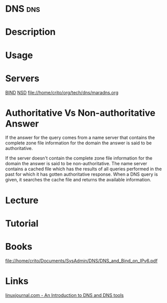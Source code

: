 #+TAGS: dns


* DNS                                                                   :dns:
* Description
* Usage
* Servers
[[file://home/crito/org/tech/dns/bind.org][BIND]]
[[file://home/crito/org/tech/dns/nsd.org][NSD]]
file://home/crito/org/tech/dns/maradns.org

* Authoritative Vs Non-authoritative Answer

If the answer for the query comes from a name server that contains the
complete zone file information for the domain the answer is said to be
authoritative.

If the server doesn't contain the complete zone file information for the
domain the answer is said to be non-authoritative. The name server
contains a cached file which has the results of all queries performed in
the past for which it has gotten authoritative response. When a DNS
query is given, it searches the cache file and returns the available
information.
#+TAGS:

* Lecture
* Tutorial
* Books
file://home/crito/Documents/SysAdmin/DNS/DNS_and_Bind_on_IPv6.pdf
* Links
[[http://www.linuxjournal.com/article/4597][linuxjournal.com - An Introduction to DNS and DNS tools]]
